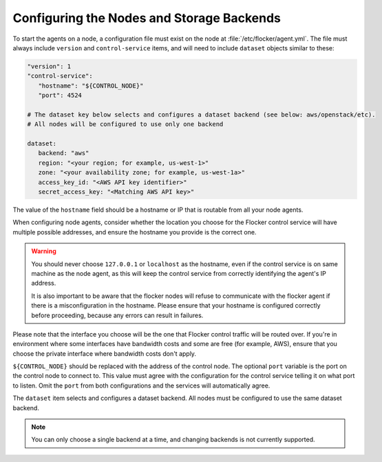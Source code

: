 .. _configuring-nodes-backends:

==========================================
Configuring the Nodes and Storage Backends
==========================================

.. begin-body-nodeconfig-agent-yml

To start the agents on a node, a configuration file must exist on the node at :file:`/etc/flocker/agent.yml`.
The file must always include ``version`` and ``control-service`` items, and will need to include ``dataset`` objects similar to these:

.. code-block:: yaml

   "version": 1
   "control-service":
      "hostname": "${CONTROL_NODE}"
      "port": 4524

   # The dataset key below selects and configures a dataset backend (see below: aws/openstack/etc).
   # All nodes will be configured to use only one backend

   dataset:
      backend: "aws"
      region: "<your region; for example, us-west-1>"
      zone: "<your availability zone; for example, us-west-1a>"
      access_key_id: "<AWS API key identifier>"
      secret_access_key: "<Matching AWS API key>"

The value of the ``hostname`` field should be a hostname or IP that is routable from all your node agents.

When configuring node agents, consider whether the location you choose for the Flocker control service will have multiple possible addresses, and ensure the hostname you provide is the correct one.

.. warning::
	You should never choose ``127.0.0.1`` or ``localhost`` as the hostname, even if the control service is on same machine as the node agent, as this will keep the control service from correctly identifying the agent's IP address.

	It is also important to be aware that the flocker nodes will refuse to communicate with the flocker agent if there is a misconfiguration in the hostname.
	Please ensure that your hostname is configured correctly before proceeding, because any errors can result in failures.

Please note that the interface you choose will be the one that Flocker control traffic will be routed over.
If you're in environment where some interfaces have bandwidth costs and some are free (for example, AWS), ensure that you choose the private interface where bandwidth costs don't apply.

``${CONTROL_NODE}`` should be replaced with the address of the control node.
The optional ``port`` variable is the port on the control node to connect to.
This value must agree with the configuration for the control service telling it on what port to listen.
Omit the ``port`` from both configurations and the services will automatically agree.

The ``dataset`` item selects and configures a dataset backend.
All nodes must be configured to use the same dataset backend.

.. note::
	You can only choose a single backend at a time, and changing backends is not currently supported.

.. end-body-nodeconfig-agent-yml
